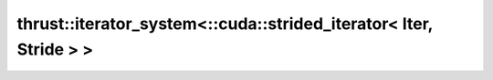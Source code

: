 .. AUTO-GENERATED by auto_api_generator.py - DO NOT EDIT

thrust::iterator_system<::cuda::strided_iterator< Iter, Stride > >
==================================================================

.. doxygenstruct:: thrust::iterator_system<::cuda::strided_iterator< Iter, Stride > >
   :project: thrust
   :members:
   :undoc-members:
